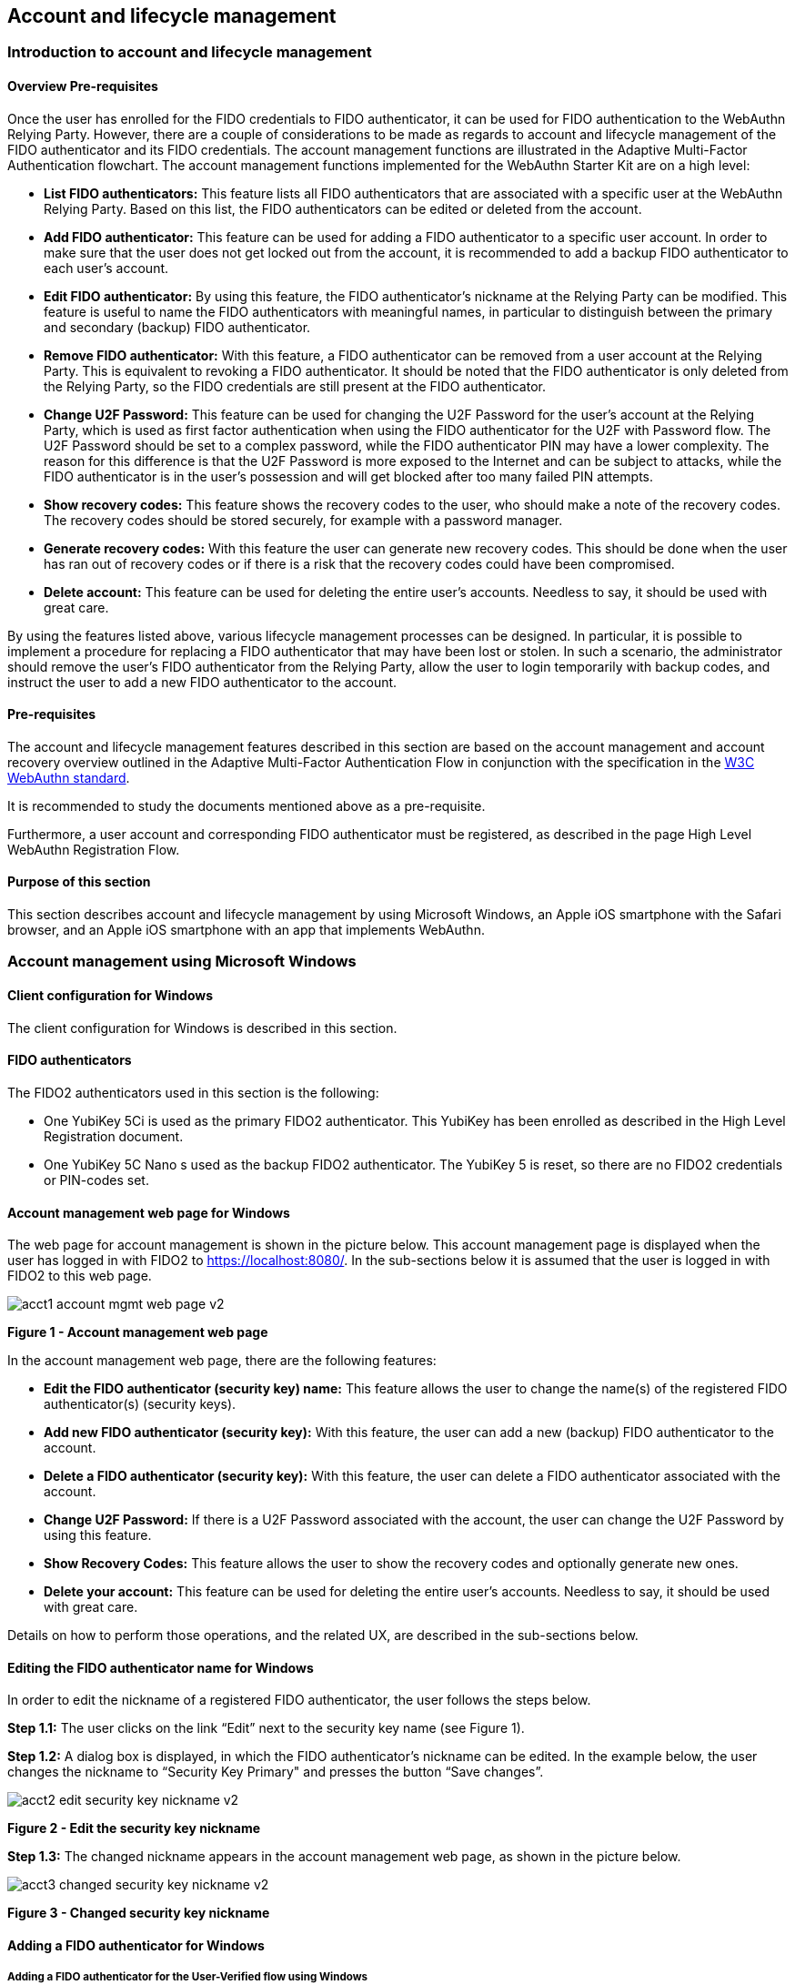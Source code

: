 == Account and lifecycle management

=== Introduction to account and lifecycle management

==== Overview Pre-requisites


Once the user has enrolled for the FIDO credentials to FIDO authenticator, it can be used for FIDO authentication to the WebAuthn Relying Party. However, there are a couple of considerations to be made as regards to account and lifecycle management of the FIDO authenticator and its FIDO credentials. The account management functions are illustrated in the Adaptive Multi-Factor Authentication flowchart. The account management functions implemented for the WebAuthn Starter Kit are on a high level:

 * *List FIDO authenticators:* This feature lists all FIDO authenticators that are associated with a specific user at the WebAuthn Relying Party. Based on this list, the FIDO authenticators can be edited or deleted from the account.

 * *Add FIDO authenticator:* This feature can be used for adding a FIDO authenticator to a specific user account. In order to make sure that the user does not get locked out from the account, it is recommended to add a backup FIDO authenticator to each user’s account.


 * *Edit FIDO authenticator:* By using this feature, the FIDO authenticator’s nickname at the Relying Party can be modified. This feature is useful to name the FIDO authenticators with meaningful names, in particular to distinguish between the primary and secondary (backup) FIDO authenticator.


 * *Remove FIDO authenticator:* With this feature, a FIDO authenticator can be removed from a user account at the Relying Party. This is equivalent to revoking a FIDO authenticator. It should be noted that the FIDO authenticator is only deleted from the Relying Party, so the FIDO credentials are still present at the FIDO authenticator.


 * *Change U2F Password:* This feature can be used for changing the U2F Password for the user's account at the Relying Party, which is used as first factor authentication when using the FIDO authenticator for the U2F with Password flow. The U2F Password should be set to a complex password, while the FIDO authenticator PIN may have a lower complexity. The reason for this difference is that the U2F Password is more exposed to the Internet and can be subject to attacks, while the FIDO authenticator is in the user’s possession and will get blocked after too many failed PIN attempts.


 * *Show recovery codes:* This feature shows the recovery codes to the user, who should make a note of the recovery codes. The recovery codes should be stored securely, for example with a password manager.


 * *Generate recovery codes:* With this feature the user can generate new recovery codes. This should be done when the user has ran out of recovery codes or if there is a risk that the recovery codes could have been compromised.


 * *Delete account:* This feature can be used for deleting the entire user’s accounts. Needless to say, it should be used with great care.


By using the features listed above, various lifecycle management processes can be designed. In particular, it is possible to implement a procedure for replacing a FIDO authenticator that may have been lost or stolen. In such a scenario, the administrator should remove the user’s FIDO authenticator from the Relying Party, allow the user to login temporarily with backup codes, and instruct the user to add a new FIDO authenticator to the account.

==== Pre-requisites

The account and lifecycle management features described in this section are based on the account management and account recovery overview outlined in the Adaptive Multi-Factor Authentication Flow in conjunction with the specification in the link:https://www.w3.org/TR/webauthn/[W3C WebAuthn standard].

It is recommended to study the documents mentioned above as a pre-requisite.

Furthermore, a user account and corresponding FIDO authenticator must be registered, as described in the page High Level WebAuthn Registration Flow.

==== Purpose of this section

This section describes account and lifecycle management by using Microsoft Windows, an Apple iOS smartphone with the Safari browser, and an Apple iOS smartphone with an app that implements WebAuthn.

=== Account management using Microsoft Windows

==== Client configuration for Windows

The client configuration for Windows is described in this section.

==== FIDO authenticators

The FIDO2 authenticators used in this section is the following:

 * One YubiKey 5Ci is used as the primary FIDO2 authenticator. This YubiKey has been enrolled as described in the High Level Registration document.


 * One YubiKey 5C Nano s used as the backup FIDO2 authenticator. The YubiKey 5 is reset, so there are no FIDO2 credentials or PIN-codes set.



==== Account management web page for Windows
The web page for account management is shown in the picture below. This account management page is displayed when the user has logged in with FIDO2 to https://localhost:8080/. In the sub-sections below it is assumed that the user is logged in with FIDO2 to this web page.

image::Images/acct1-account-mgmt-web-page-v2.png[]
*Figure 1 - Account management web page*

In the account management web page, there are the following features:

 * *Edit the FIDO authenticator (security key) name:* This feature allows the user to change the name(s) of the registered FIDO authenticator(s) (security keys).


 * *Add new FIDO authenticator (security key):* With this feature, the user can add a new (backup) FIDO authenticator to the account.


 * *Delete a FIDO authenticator (security key):* With this feature, the user can delete a FIDO authenticator associated with the account.


 * *Change U2F Password:* If there is a U2F Password associated with the account, the user can change the U2F Password by using this feature.


 * *Show Recovery Codes:* This feature allows the user to show the recovery codes and optionally generate new ones.


 * *Delete your account:* This feature can be used for deleting the entire user’s accounts. Needless to say, it should be used with great care.


Details on how to perform those operations, and the related UX, are described in the sub-sections below.

==== Editing the FIDO authenticator name for Windows

In order to edit the nickname of a registered FIDO authenticator, the user follows the steps below.

*Step 1.1:* The user clicks on the link “Edit” next to the security key name (see Figure 1).

*Step 1.2:* A dialog box is displayed, in which the FIDO authenticator’s nickname can be edited. In the example below, the user changes the nickname to “Security Key Primary" and presses the button “Save changes”.

image::Images/acct2-edit-security-key-nickname-v2.png[]
*Figure 2 - Edit the security key nickname*

*Step 1.3:* The changed nickname appears in the account management web page, as shown in the picture below.

image::Images/acct3-changed-security-key-nickname-v2.png[]
*Figure 3 - Changed security key nickname*

==== Adding a FIDO authenticator for Windows

===== Adding a FIDO authenticator for the User-Verified flow using Windows

In order to add a backup FIDO authenticator for the User-Verified flow to the user’s account when using Windows as the client, the user follows the steps below.

*Step 2.1:* The user will click "Add a new Security Key" on the home screen. The user then enters the nickname of the new FIDO authenticator in the field labeled as “Nickname”. In the example shown below, the user enters the new nickname “Security Key Backup”. Next, the user presses the button “Add new security key”.

image::Images/acct4-enter-nickname-new-security-key-v2.png[]
*Figure 4 - Entering the nickname of a new security key*

*Step 2.2:* The user inserts a new YubiKey. Windows displays a security dialog box, in which the user enters the PIN-code for the new YubiKey. (If a YubiKey is used with PIN-code that is not set for the FIDO application, there will be a dialog box with a field for the user to set a new PIN-code.)

image::Images/acct5-create-pin-yubikey-fido2-app-v2.png[]
*Figure 5 - Create PIN for the YubiKey’s FIDO2 application*

*Step 2.3:* Windows displays a security dialog box with instructions for the user to touch the security key. The user touches the sensor on the YubiKey.

image::Images/acct6-touch-yubikey-fido2-registration-v2.png[]
*Figure 6 - Touch the YubiKey for FIDO2 registration*

*Step 2.4:* Windows displays a security dialog box with a request for the user to allow this site to see the security key.

image::Images/acct7-add-yubiky-user-account-v2.png[]
*Figure 7 - Allow the site to see the security key*

*Step 2.5:* The new YubiKey is added to the user’s account, which is shown in the picture below.

image::Images/acct8-add-extra-yubikey-user-account-v2.png[]
*Figure 8 - An additional YubiKey is added to the user’s account*

At this stage, both FIDO authenticators can be used for logging in to the same account.

===== Adding a FIDO authenticator for the U2F with Password flow for Windows

In order to add a backup FIDO authenticator to the user’s account when using Windows as the client for the U2F with Password flow, the user follows the steps below.

*Step 3.1:* The user enters the nickname of the new FIDO authenticator in the field labeled as “Nickname”. In the example shown below, the user enters the new nickname “Security Key (backup)”. Next, the user presses the button “Add new security key”.

image::Images/acct4-enter-nickname-new-security-key-v2.png[]
*Figure 9 - Entering the nickname of a new security key*

*Step 3.2:* The user inserts a new YubiKey. Windows displays a security dialog box with instructions for the user to touch the security key. The user touches the sensor on the YubiKey.

image::Images/acct6-touch-yubikey-fido2-registration-v2.png[]
*Figure 10 - Touch the YubiKey for FIDO2 registration*

*Step 3.3:* Windows displays a security dialog box with a request for the user to allow this site to see the security key.

image::Images/acct7-add-yubiky-user-account-v2.png[]
*Figure 11 - The user allows the security key to be seen by the site*

*Step 3.4:* The user is prompted to enter the U2F Password.

image::Images/acct12-enter-server-verified-pin-v2.png[]
*Figure 12 - The user enters the U2F Password*

*Step 3.5:* The new YubiKey is added to the user’s account, which is shown in the picture below.

image::Images/acct8-add-extra-yubikey-user-account-v2.png[]
*Figure 13 - An additional YubiKey is added to the user’s account*

At this stage, both FIDO authenticators can be used for logging in to the same account.


==== Deleting a FIDO authenticator for Windows

In order to delete a FIDO authenticator from the user’s account when using Windows as the client, the user follows the steps below.

*Note:* The FIDO authenticator is only deleted from the user’s account at the server.

image::Images/acct8-add-extra-yubikey-user-account-v2.png[]
*Figure 14 - Selecting a FIDO authenticator to be deleted*

*Step 4.1:* The user clicks on the link “Edit” next to the security key nickname (see Figure 14) that shall be deleted. In this example, the user selects to delete the FIDO authenticator with nickname “Secret Key Backup.

image::Images/acct15-delete-fido-authenticator-v2.png[]
Figure 15 - Deleting a FIDO authenticator

*Step 4.2:* The user presses the button “Delete” in order to remove the selected FIDO authenticator from the account.

*Step 4.3:* The FIDO authenticator is removed from the account, which is shown in the picture below.

image::Images/acct16-result-deleted-authenticator-v2.png[]
*Figure 16 - The result of the deleted FIDO authenticator*

*Note:* The backup FIDO authenticator is still configured with the credentials. In order to delete the credentials, the FIDO application on the YubiKey needs to be reset, which can be done by using the link:https://www.yubico.com/products/services-software/download/yubikey-manager/[YubiKey Manager].

==== Changing the U2F Password for Windows

If there is a U2F Password created for the account, it can be changed as follows.

*Step 5.1:* The user presses the button “Change your U2F Password in the account management web page (see Figure 17).

*Step 5.2:* A dialog box where the U2F Password can be changed is displayed. The user sets the new value of the U2F Password, confirms the new value, and presses the button “Save Changes”.

image::Images/acct17-change-server-verified-pin-v2.png[]
*Figure 17 - Changing the U2F Password*

The U2F Password has been changed to a new value, which should be used the next time the user logs in using the U2F Password flow.

==== Showing and generating recovery codes for Windows

In order to show the recovery codes when using Windows as the client, the user follows the steps below.

*Step 6.1:* The user presses the button "Recovery Codes” in the account management web page below.

image::Images/acct18-account-manage-page-v2.png[]
*Figure 18 - Account management page*

*Step 6.2:* A dialog box with the recovery codes is shown. The user should make a note of the recovery codes. The recovery codes should be stored securely, for example with a password manager.

image::Images/acct19-show-recovery-codes-v2.png[]
*Figure 19 - Show recovery codes*

*Step 6.3:* If needed, the user can generate new recovery codes by pressing the button “Generate”.

image::Images/acct20-generated-recovery-codes-v2.png[]
*Figure 20 - Generated recovery codes*

==== Deleting an account at Windows

In order to delete an account at Windows, the user should press the button “Permanently delete account” as shown in the picture below.

image::Images/acct18-account-manage-page-v2.png[]
*Figure 21 - Management page*

*Warning:* This action should obviously be performed with great care.


=== Account management using Apple MacOS

==== Client configuration for MacOS
The client configuration for MacOS is described in this section.

==== FIDO authenticators

The FIDO2 authenticators used in this section is the following:

* One YubiKey 5 NFC is used as the Primary FIDO2 authenticator. This YubiKey has been enrolled as described in the registration for MacOS section.


* One YubiKey 5Ci is used as the backup FIDO2 authenticator. The YubiKey 5 is reset, so there are no FIDO2 credentials or PIN-codes set.

==== Account management web page for MacOS

The account management web page is identical for MacOS as for Windows. For more information see section "Account Management Web for Windows".

==== Editing the FIDO authenticator name for MacOS

Editing the FIDO authenticator name for MacOS is identical as for Windows. For more information see section "Editing the FIDO authenticator name for Windows".

==== Adding a FIDO authenticator for MacOS

The only account management process that differs from Windows to MacOS is how to add FIDO authenticators to an existing account. The reason for the difference is that Google Chrome on MacOS is interacting with the FIDO authenticator in a slightly different way than on Windows.

===== Adding a FIDO authenticator for the User-Verified flow using MacOS

In order to add a backup FIDO authenticator to the user’s account when using MacOS as the client for the User-Verified flow, the user follows the steps below.

*Step 7.1:* The user enters the nickname of the new FIDO authenticator in the field labeled as “Nickname”. In the example shown below, the user enters the new nickname “Security Key (backup)”. Next, the user presses the button “Add new security key”.

image::Images/acct22-enter-nickname-new-security-key-v2.png[]
*Figure 22 - Entering the nickname of a new security key*

*Step 7.2:* The user selects USB security key as the authenticator.

*Step 7.3:* The user inserts a new YubiKey. Google Chrome on MacOS displays a security dialog box, and the user touches the YubiKey.

image::Images/acct24-security-key-into-macbook-v2.png[]
*Figure 24 - Insert the security key into the MacBook*

*Step 7.4:* Google Chrome on MacOS displays a security dialog box, in which the user enters a new PIN-code for the new YubiKey.

image::Images/acct25-enter-pin-security-key-v2.png[]
*Figure 25 - Enter PIN for the security key*

*Step 7.5:* Google Chrome on MacOS displays a security dialog box, and the user touches the YubiKey again.

image::Images/acct26-touch-security-key-again-v2.png[]
*Figure 26 - Touch the security key again*

*Step 7.6:* The user gets a request to allow the site see the security key. The user presses the button “Allow”.

image::Images/acct27-allow-site-see-security-key-v2.png[]
*Figure 27 - Allow the site to see the security key*

*Step 7.7:* The new YubiKey is added to the user’s account, which is shown in the picture below.

image::Images/acct28-registration-security-key-succeeded-v2.png[]
*Figure 28 - Registration of the security key succeeded*

At this stage, both FIDO authenticators can be used for logging in to the same account.

===== Adding a FIDO authenticator for the U2F with Password flow using MacOS

In order to add a backup FIDO authenticator to the user’s account when using MacOS as the client for the U2F with Password flow, the user follows the steps below.

*Step 8.1:* The user enters the nickname of the new FIDO authenticator in the field labeled as “Nickname”. In the example shown below, the user enters the new nickname “Security Key (backup)”. Next, the user presses the button “Add new security key”.

image::Images/acct22-enter-nickname-new-security-key-v2.png[]
*Figure 29 - Entering the nickname of a new security key*

*Step 8.2:* The user selects USB security key as the authenticator.

*Step 8.3:* Google Chrome on MacOS displays a security dialog box, and the user touches the YubiKey.

image::Images/acct24-security-key-into-macbook-v2.png[]
*Figure 31 - Touch the security key for FIDO2 registration*

*Step 8.4:* The user gets a request to allow the site see the security key. The user presses the button “Allow”.

image::Images/acct27-allow-site-see-security-key-v2.png[]
Figure 32 - Allow the site to see the security key

*Step 8.5:* The user is prompted to enter the U2F Password.

image::Images/acct33-user-enter-server-verified-pin-v2.png[]
*Figure 33 - The user enters the U2F Password*

*Step 8.6:* The new YubiKey is added to the user’s account, which is shown in the picture below.

image::Images/acct28-registration-security-key-succeeded-v2.png[]
*Figure 34 - An additional YubiKey is added to the user’s account*

At this stage, both FIDO authenticators can be used for logging in to the same account.


==== Deleting a FIDO authenticator for MacOS

Deleting a FIDO authenticator name for MacOS is identical as for Windows. For more information see section "Deleting a FIDO authenticator for Windows" name for Windows.

==== Changing the U2F Password for MacOS

Changing the U2F Password for MacOS is identical as for Windows. For more information see section "Changing the U2F Password for Windows".

==== Showing and generating recovery codes for MacOS

Changing and generating recovery codes for MacOS is identical as for Windows. For more information see section "Changing and generating recovery codes for Windows".

==== Deleting an account at MacOS

Deleting an account at MacOS is identical as for Windows. For more information see section "Deleting an account at Windows".


=== Account management using Apple iOS Safari

==== Client configuration for Apple iOS Safari

The client configuration for Apple iOS Safari is described in this section.

==== FIDO authenticators

The FIDO authenticators used in this section are the following:

 * One YubiKey 5 NFC  is used as the primary FIDO2 authenticator. This YubiKey has been enrolled as described in the registration for Apple iOS Safari section.


 * A second YubiKey 5Ci or YubiKey 5 NFC is used as the backup FIDO2 authenticator. The YubiKey 5 is reset, so there are no FIDO2 credentials or PIN-codes set.


==== Account management web page for Apple iOS Safari

The account management web page is identical for Apple iOS Safari as for Windows. For more information see section "Account Management Web for Windows".

==== Editing the FIDO authenticator name for Apple iOS Safari

Editing the FIDO authenticator name for Apple iOS Safari is identical as for Windows. For more information see section "Editing the FIDO authenticator name for Windows".

==== Adding a FIDO authenticator for Apple iOS Safari

The only account management process that differs from Windows to Apple iOS Safari is how to add FIDO authenticators to an existing account. The reason for the difference is that Safari on Apple iOS is interacting with the FIDO authenticator in a slightly different way than on Windows.

===== Adding a FIDO authenticator for the User-Verified flow using Apple iOS Safari

In order to add a backup FIDO authenticator to the user’s account when using Apple iOS Safari as the client for the User-Verified flow, the user follows the steps below.

*Step 9.1:* The user enters the nickname of the new FIDO authenticator in the field labeled as “Nickname”. In the example shown below, the user enters the new nickname “Security Key (backup)”. Next, the user presses the button “Register security key”.

image::Images/acct35-enter-nickname-new-security-key-v2.png[]
*Figure 35 - Entering the nickname of a new security key*

*Step 9.2:* The user inserts a new YubiKey. Safari on Apple iOS displays a security dialog box, and the user touches the YubiKey.

image::Images/acct37-insert-security-key-iphone-v2.png[]
*Figure 37 - Insert the security key into the iPhone*

*Step 9.3.* Safari on Apple iOS displays a security dialog box, in which the user enters a new PIN-code for the new YubiKey.

image::Images/acct38-enter-security-key-pin-v2.png[]
*Figure 38 - Enter PIN for the security key*

*Step 9.4:* Safari on Apple iOS displays a security dialog box, and the user touches the YubiKey again.

image::Images/acct39-touch-security-key-again-v2.png[]
*Figure 39 - Touch the security key again*

*Step 9.5:* The new YubiKey is added to the user’s account, which is shown in the picture below.

image::Images/acct40-registration-security-key-succeeded-v2.png[]
*Figure 40 - Registration of the security key succeeded*

At this stage, both FIDO authenticators can be used for logging in to the same account.

===== Adding a FIDO authenticator for the U2F with Password flow using Apple iOS Safari

In order to add a backup FIDO authenticator to the user’s account when using Apple iOS with Safari as the client for the U2F with Password flow, the user follows the steps below.

*Step 10.1:* The user enters the nickname of the new FIDO authenticator in the field labeled as “Nickname”. In the example shown below, the user enters the new nickname “Security Key (backup)”. Next, the user presses the button “Register Security Key”.

image::Images/acct35-enter-nickname-new-security-key-v2.png[]
*Figure 41 - Entering the nickname of a new security key*

*Step 10.2:* Safari on Apple iOS with Safari displays a security dialog box, and the user selects to use the security key.

*Step 10.3:* The user inserts or a taps a new YubiKey. Safari on Apple iOS displays a security dialog box, and the user touches the YubiKey.

image::Images/acct37-insert-security-key-iphone-v2.png[]
*Figure 43 - Insert the security key into the iPhone*

*Step 10.4:* The user enters the U2F Password.

image::Images/acct44-user-enter-server-verified-pin-v2.png[]
*Figure 44 - The user enters the U2F Password*

*Step 10.5:* The new YubiKey is added to the user’s account, which is shown in the picture below.

image::Images/acct40-registration-security-key-succeeded-v2.png[]
*Figure 45 - An additional YubiKey is added to the user’s account*

At this stage, both FIDO authenticators can be used for logging in to the same account.


==== Deleting a FIDO authenticator for Apple iOS Safari

Deleting a FIDO authenticator name for Apple iOS Safari is identical as for Windows. For more information see section "Deleting the FIDO authenticator name for Windows".

==== Changing the U2F Password for Apple iOS Safari

Changing the U2F Password for Apple iOS Safari is identical as for Windows. For more information see section "Changing the U2F Password for Windows".

==== Showing and generating recovery codes for Apple iOS Safari

Changing and generating recovery codes for Apple iOS Safari is identical as for Windows. For more information see section "Changing and generating recovery codes for Windows".

==== Deleting an account at Apple iOS Safari

Deleting an account at Apple iOS Safari is identical as for Windows. For more information see section "Deleting an account at Windows".


=== Account recovery

If the user has lost its FIDO authenticator, the account must be recovered. There are essentially two scenarios:

 * The user has already registered a backup FIDO authenticator for the account.

 * The user had only one FIDO authenticator registered for its account.

These scenarios are discussed in the sections below. Microsoft Windows is used for describing account recovery, but the principles are the same for the other clients.

==== A backup FIDO authenticator exists

In this scenario, the user has already registered a backup FIDO authenticator for its account by following the process in the section "Adding a FIDO authenticator for Windows".

To recover the account with a backup FIDO authenticator, the user should take the following actions:

*Step 11.1.* Login to the account by using WebAuthn with the backup FIDO authenticator. See section "WebAuthn authentication using Microsoft Windows" for more information.

*Step 11.2.* When logged in, the user should *remove* the lost FIDO authenticator from the account. See section "Deleting a FIDO authenticator for Windows" for more information. When doing so, the lost FIDO authenticator is “revoked” at the WebAuthn Relying Party, and cannot be used for logging in anymore.

*Step 11.3.* The user should *add* a new backup FIDO authenticator to its account. See section "Adding a FIDO authenticator for Windows" for more information.

After performing these steps, the user has recovered the account with a new backup FIDO authenticator.

==== A new FIDO authenticator must be registered

In this scenario, the user had only one FIDO authenticator registered for its account. This means that the user must use the recovery codes for logging into the account. The recovery codes must be used only temporarily in an emergency situation or for account recovery.

To recover the account with recovery codes, the user should make sure to have the recovery codes at hand. Then the user should take the following actions.

*Step 12.1:* The user enters their username then selects the option to “Forgot Your Security Key”.

image::Images/acct46-login-another-way-v2.png[]
*Figure 46 - Login another way*

*Step 12.2:* The user enters a valid recovery code in the list and presses the button “Continue”. (The recovery codes need not be entered in chronological order, but the one that is entered has to be an active “non-used” recovery code.)

image::Images/acct47-enter-recovery-code-v2.png[]
*Figure 47 - Enter recovery code*

*Step 12.3:* The user is logged in and can access the administration page (see Figure 18). If the user hits the button “Recovery Codes”, the Recovery Codes menu will appear and show that there are only 4 Recovery Codes remaining (from the original 5 that were generated). If all recovery codes have been used, the user can generate new ones by pressing the button “Generate”.

image::Images/acct48-list-recovery-codes-v2.png[]
*Figure 48 - List of recovery codes*

*Step 12.4:* When logged in, the user should *remove* the lost FIDO authenticator from the account. See section "Deleting a FIDO authenticator for Windows" for more information. When doing so, the lost FIDO authenticator is “revoked” at the WebAuthn Relying Party, and cannot be used for logging in anymore.

*Step 12.5:* The user should *add* a new backup FIDO authenticator to its account. See section "Adding a FIDO authenticator for Windows" for more information.

After performing these steps, the user has recovered the account with a new backup FIDO authenticator.
